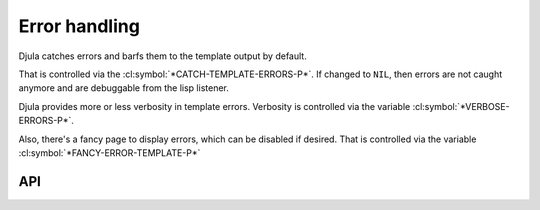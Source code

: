 Error handling
==============

Djula catches errors and barfs them to the template output by default.

That is controlled via the :cl:symbol:`*CATCH-TEMPLATE-ERRORS-P*`. If changed to ``NIL``, then errors are not caught anymore and are debuggable from the lisp listener.

Djula provides more or less verbosity in template errors. Verbosity is controlled via the variable :cl:symbol:`*VERBOSE-ERRORS-P*`.

Also, there's a fancy page to display errors, which can be disabled if desired. That is controlled via the variable :cl:symbol:`*FANCY-ERROR-TEMPLATE-P*`


API
---

.. cl:variable:: *catch-template-errors-p*

.. cl:variable:: *fancy-error-template-p*

.. cl:variable:: *verbose-errors-p*   
